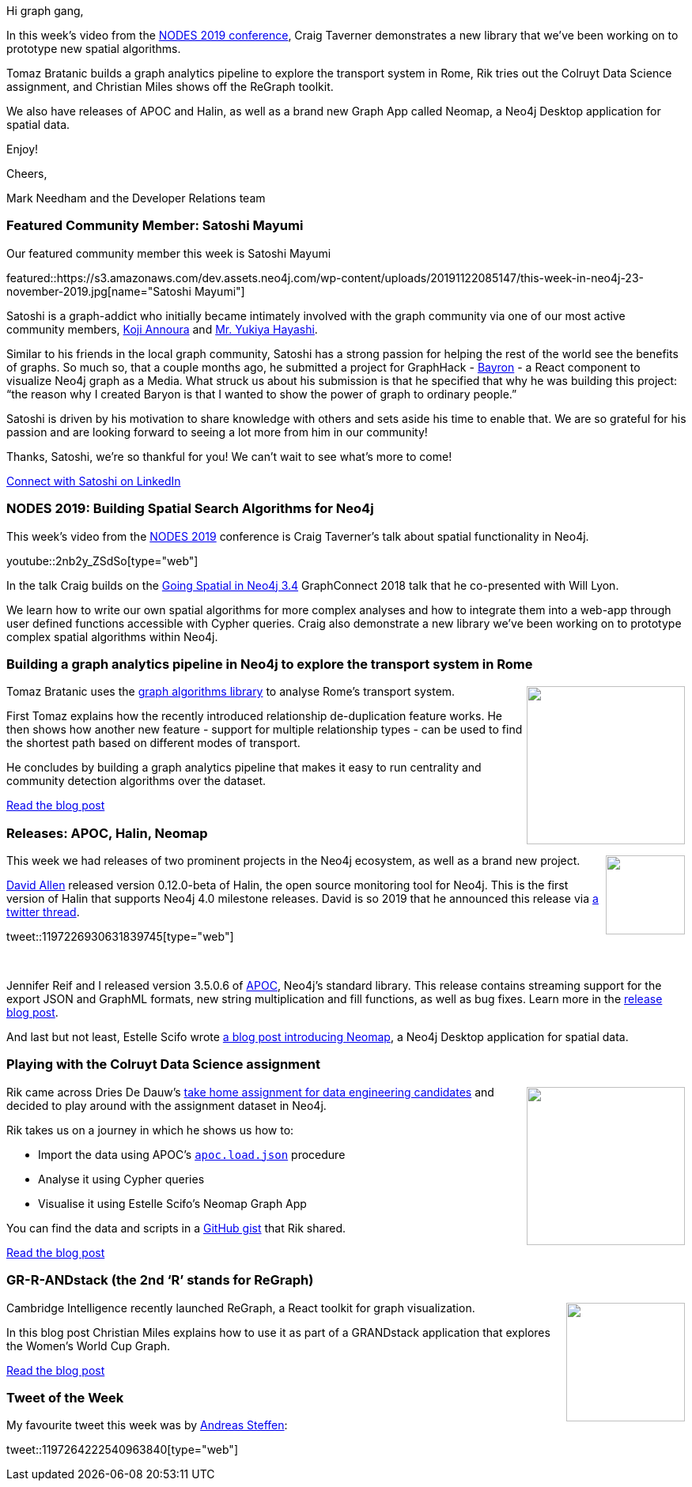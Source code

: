 ﻿:linkattrs:
:type: "web"

////
[Keywords/Tags:]
<insert-tags-here>


[Meta Description:]
Discover what's new in the Neo4j community for the week of 31 Aug 2019


[Primary Image File Name:]
this-week-neo4j-31-aug-2019.jpg

[Primary Image Alt Text:]


[Headline:]
This Week in Neo4j - New Book: Fullstack GraphQL Applications with GRANDstack, Leveraging Graph Algorithms In Visualizations, Marketing Activities in Neo4j

[Body copy:]
////

Hi graph gang,

In this week's video from the https://neo4j.com/online-summit/[NODES 2019 conference^], Craig Taverner demonstrates a new library that we've been working on to prototype new spatial algorithms.

Tomaz Bratanic builds a graph analytics pipeline to explore the transport system in Rome, Rik tries out the Colruyt Data Science assignment, and Christian Miles shows off the ReGraph toolkit.

We also have releases of APOC and Halin, as well as a brand new Graph App called Neomap, a Neo4j Desktop application for spatial data.

Enjoy!

Cheers,

Mark Needham and the Developer Relations team

[[featured-community-member]]
=== Featured Community Member: Satoshi Mayumi

Our featured community member this week is Satoshi Mayumi

featured::https://s3.amazonaws.com/dev.assets.neo4j.com/wp-content/uploads/20191122085147/this-week-in-neo4j-23-november-2019.jpg[name="Satoshi Mayumi"]

Satoshi is a graph-addict who initially became intimately involved with the graph community via one of our most active community members, https://www.linkedin.com/in/kojiannoura[Koji Annoura] and https://www.linkedin.com/in/morihaya[Mr. Yukiya Hayashi].

Similar to his friends in the local graph community, Satoshi has a strong passion for helping the rest of the world see the benefits of graphs. So much so, that a couple months ago, he submitted a project for GraphHack - https://medium.com/neo4j/baryon-the-neo4j-react-ui-component-e8484dbae38f[Bayron] - a React component to visualize Neo4j graph as a Media. What struck us about his submission is that he specified that why he was building this project: “the reason why I created Baryon is that I wanted to show the power of graph to ordinary people.”

Satoshi is driven by his motivation to share knowledge with others and sets aside his time to enable that. We are so grateful for his passion and are looking forward to seeing a lot more from him in our community!  

Thanks, Satoshi, we’re so thankful for you!  We can’t wait to see what’s more to come! 

https://www.linkedin.com/in/satoshi-mayumi-1b048420/[Connect with Satoshi on LinkedIn, role="medium button"]

[[features-1]]
=== NODES 2019: Building Spatial Search Algorithms for Neo4j

This week's video from the https://neo4j.com/online-summit/[NODES 2019^] conference is Craig Taverner's talk about spatial functionality in Neo4j.

youtube::2nb2y_ZSdSo[type={type}]

In the talk Craig builds on the https://neo4j.com/graphconnect-2018/session/neo4j-spatial-mapping[Going Spatial in Neo4j 3.4^] GraphConnect 2018 talk that he co-presented with Will Lyon. 

We learn how to write our own spatial algorithms for more complex analyses and how to integrate them into a web-app through user defined functions accessible with Cypher queries. Craig also demonstrate a new library we've been working on to prototype complex spatial algorithms within Neo4j.

[[features-2]]
=== Building a graph analytics pipeline in Neo4j to explore the transport system in Rome

++++
<div style="float:right; padding: 2px	">
<img src="https://s3.amazonaws.com/dev.assets.neo4j.com/wp-content/uploads/20191121234909/colosseum-ancient-rome-rome-italy-europe_980x650.jpg" width="200px"  />
</div>
++++

Tomaz Bratanic uses the https://neo4j.com/docs/graph-algorithms/current/[graph algorithms library^] to analyse Rome's transport system.

First Tomaz explains how the recently introduced relationship de-duplication feature works. He then shows how another new feature - support for multiple relationship types - can be used to find the shortest path based on different modes of transport.

He concludes by building a graph analytics pipeline that makes it easy to run centrality and community detection algorithms over the dataset.

https://towardsdatascience.com/building-a-graph-analytics-pipeline-in-neo4j-to-explore-the-transport-system-in-rome-281d05dfbf88[Read the blog post, role="medium button"]

[[features-3]]
=== Releases: APOC, Halin, Neomap

++++
<div style="float:right; padding: 2px	">
<img src="https://s3.amazonaws.com/dev.assets.neo4j.com/wp-content/uploads/20191009085529/noun_Download_711090.png" width="100px"  />
</div>
++++

This week we had releases of two prominent projects in the Neo4j ecosystem, as well as a brand new project. 

https://twitter.com/mdavidallen[David Allen^] released version 0.12.0-beta of Halin, the open source monitoring tool for Neo4j. This is the first version of Halin that supports Neo4j 4.0 milestone releases. David is so 2019 that he announced this release via https://twitter.com/mdavidallen/status/1197226930631839745[a twitter thread^].

tweet::1197226930631839745[type={type}]

++++
<br />
++++

Jennifer Reif and I released version 3.5.0.6 of https://neo4j.com/docs/labs/apoc/3.5/[APOC^], Neo4j's standard library. This release contains streaming support for the export JSON and GraphML formats, new string multiplication and fill functions, as well as bug fixes. Learn more in the https://medium.com/neo4j/neo4j-apoc-release-export-streaming-support-delete-custom-procedures-new-string-functions-82224c68be78[release blog post^].

And last but not least, Estelle Scifo wrote https://medium.com/neo4j/introducing-neomap-a-neo4j-desktop-application-for-spatial-data-3e14aad59db2[a blog post introducing Neomap^], a Neo4j Desktop application for spatial data.


[[features-4]]
=== Playing with the Colruyt Data Science assignment

++++
<div style="float:right; padding: 2px	">
<img src="https://s3.amazonaws.com/dev.assets.neo4j.com/wp-content/uploads/20191122002924/colruyt-map-markers.png" width="200px"  />
</div>
++++

Rik came across Dries De Dauw's https://www.linkedin.com/posts/driesdedauw_dataengineering-dataanalysis-datadriven-activity-6593395526404710400-jmfd/[take home assignment for data engineering candidates^] and decided to play around with the assignment dataset in Neo4j.

Rik takes us on a journey in which he shows us how to:

* Import the data using APOC's https://neo4j.com/docs/labs/apoc/current/import/load-json/[`apoc.load.json`^] procedure
* Analyse it using Cypher queries
* Visualise it using Estelle Scifo's Neomap Graph App

You can find the data and scripts in a https://gist.github.com/rvanbruggen/533ef8c16f005b1f2a3d1c61627f680e[GitHub gist^] that Rik shared.

https://blog.bruggen.com/2019/11/playing-with-colruyt-data-science.html[Read the blog post, role="medium button"]

[[features-5]]
=== GR-R-ANDstack (the 2nd ‘R’ stands for ReGraph)

++++
<div style="float:right; padding: 2px	">
<img src="https://s3.amazonaws.com/dev.assets.neo4j.com/wp-content/uploads/20191122002603/0_0S9C_NKWOE4DLOar.png" width="150px"  />
</div>
++++

Cambridge Intelligence recently launched ReGraph, a React toolkit for graph visualization. 

In this blog post Christian Miles explains how to use it as part of a GRANDstack application that explores the Women's World Cup Graph.


https://medium.com/neo4j/gr-r-andstack-the-2nd-r-stands-for-regraph-fca60f005e56[Read the blog post, role="medium button"]

=== Tweet of the Week

My favourite tweet this week was by https://twitter.com/creatules[Andreas Steffen^]:

tweet::1197264222540963840[type={type}]


////

=== Projects

* @Kirtar_Oza
Python Code for 
- fetching @MITREattack's #cti #STIXX2 data from its #TAXII2 server & building the database in Neo4j  AND
- building the relationships (Threat Actors, Malware, Tools and Techniques) by scraping MITRE ATT&CK's webpage.
https://github.com/Kirtar22/ATTACK-Threat_Intel

* @manojlds
I have been loving playing around with #kotlin and #neo4j
thepill is a decision tree evaluation plugin for Neo4j, now includes an extension and also step by step traversal of trees.
https://github.com/manojlds/thepill 

* @artwisanggeni
cwf2neo 0.37.0: cwf2neo is a Python library use to download, parse and import the NICE Cybersecurity Workforce Framework into a Neo4j graphing database, which can be used to run complex queries against. https://pypi.org/project/cwf2neo/0.37.0/?


* https://medium.com/@bratanic.tomaz/game-of-thrones-community-iterations-a2e520a6c79f
Game of thrones community iterations

* @jorge_albarran
I just published Neo4j and the Starwars Galaxy: Using graphs to explore the galaxy https://link.medium.com/oNHeU3BgM1

@ikwattro
Handling Synomyms with @neo4j Full Text Search https://dev.to/ikwattro/handling-synonyms-in-neo4j-full-text-search-232p

https://towardsdatascience.com/build-a-react-flask-app-that-suggests-novel-novels-with-a-python-graph-9491e714bbdf 
Build a React + Flask App that Suggests Novel Novels with a Python Graph

Our team member David shows you how to create a GRANDstack app using #GraphQL, React, Apollo, and #NeoJ4
https://buff.ly/2q1NqHD

* @softvisresearch
Software Analytics with #Jupyter notebooks using a prefilled #Neo4j database running on #MyBinder. Created with building blocks from @feststelltaste and @psychemedia.
https://github.com/softvis-research/BeLL https://pbs.twimg.com/media/EISE7-FXUAEkaDj.jpg


* Hi, Spring fans! In this installment @starbuxman talks to @springbootbuch author, Spring community legend and engineer working on the new, reactive @SpringData @neo4j project,  @rotnroll666
https://soundcloud.com/a-bootiful-podcast/michael-simons-on-spring-boot-reactive-spring-data-neo4j-and-more



////
